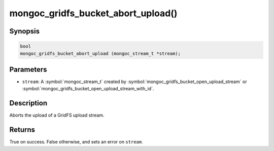 .. _mongoc_gridfs_bucket_abort_upload

mongoc_gridfs_bucket_abort_upload()
===================================

Synopsis
--------

.. code-block:: c

   bool
   mongoc_gridfs_bucket_abort_upload (mongoc_stream_t *stream);

Parameters
----------

* ``stream``: A :symbol:`mongoc_stream_t` created by :symbol:`mongoc_gridfs_bucket_open_upload_stream` or :symbol:`mongoc_gridfs_bucket_open_upload_stream_with_id`.

Description
-----------

Aborts the upload of a GridFS upload stream.

Returns
-------

True on success. False otherwise, and sets an error on ``stream``.

.. seealso::

  | :symbol:`mongoc_gridfs_bucket_open_upload_stream`

  | :symbol:`mongoc_gridfs_bucket_open_upload_stream_with_id()`

